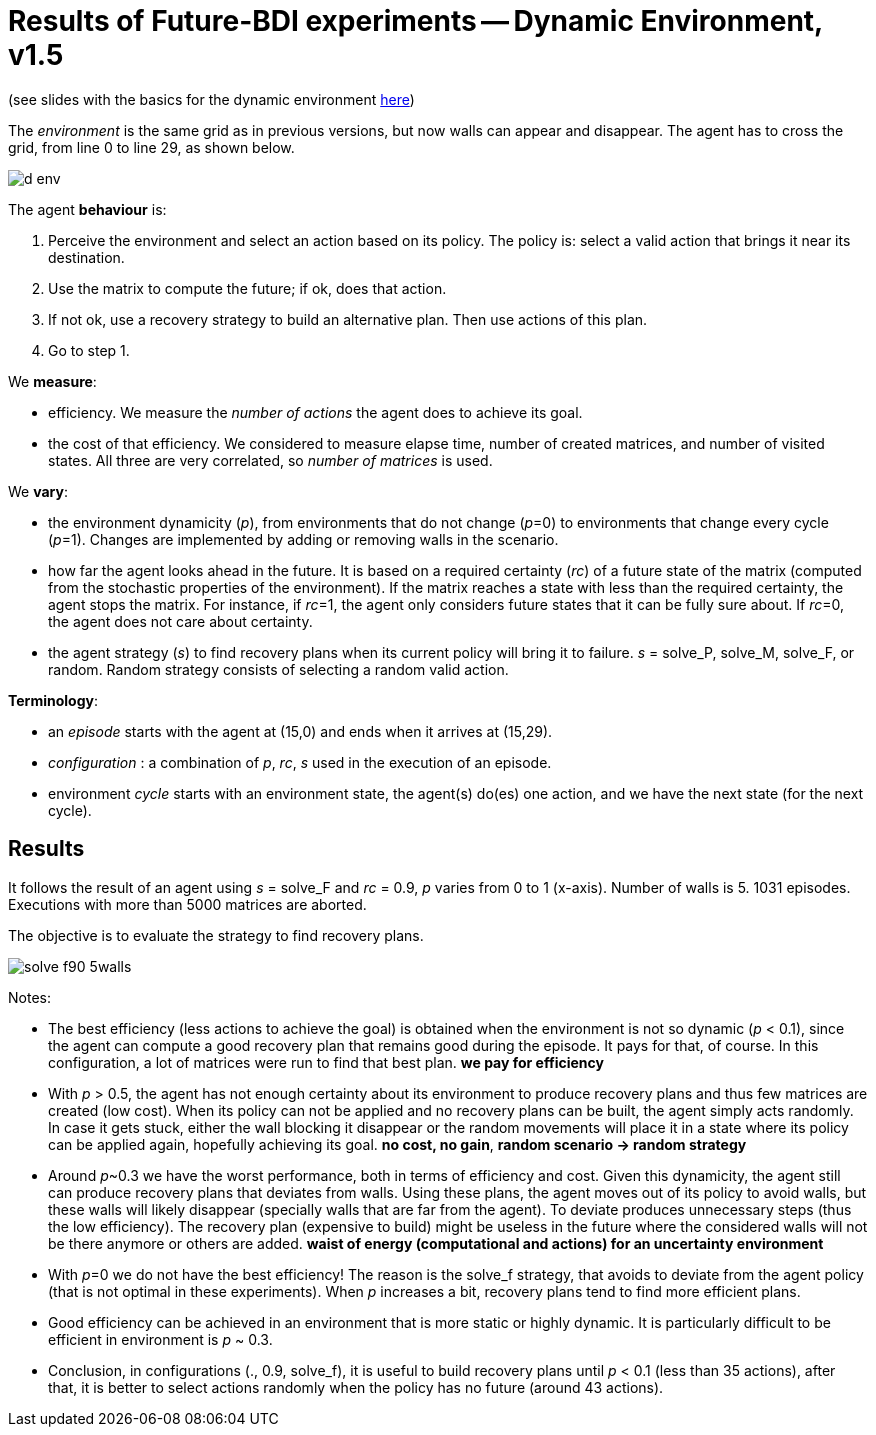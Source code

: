 = Results of Future-BDI experiments -- Dynamic Environment, v1.5


(see slides with the basics for the dynamic environment xref:../../doc/future-bdi-notes-5.pdf[here])

The _environment_ is the same grid as in previous versions, but now  walls can appear and disappear. The agent has to cross the grid, from line 0 to line 29, as shown below.

image:figs/d-env.png[]

The agent *behaviour* is:

1. Perceive the environment and select an action based on its policy. The policy is: select a valid action that brings it near its destination.
2. Use the matrix to compute the future; if ok, does that action.
3. If not ok, use a recovery strategy to build an alternative plan. Then use actions of this plan.
4. Go to step 1.

We *measure*:

- efficiency. We measure the _number of actions_ the agent does to achieve its goal.
- the cost of that efficiency. We considered to measure elapse time, number of created matrices, and number of visited states. All three are very correlated, so _number of matrices_ is used.

We *vary*:

- the environment dynamicity (_p_), from environments that do not change (_p_=0) to environments that change every cycle (_p_=1). Changes are implemented by adding or removing walls in the scenario.

- how far the agent looks ahead in the future. It is based on a required certainty (_rc_) of a future state of the matrix (computed from the stochastic properties of the environment). If the matrix reaches a state with less than the required certainty, the agent stops the matrix. For instance, if _rc_=1, the agent only considers future states that it can be fully sure about. If _rc_=0, the agent does not care about certainty.

- the agent strategy (_s_) to find recovery plans when its current policy will bring it to failure. _s_ = solve_P, solve_M, solve_F, or random. Random strategy consists of selecting a random valid action.

*Terminology*:

- an _episode_ starts with the agent at (15,0) and ends when it arrives at (15,29).

- _configuration_ : a combination of _p_, _rc_, _s_  used in the execution of an episode.

- environment _cycle_ starts with an environment state, the agent(s) do(es) one action, and we have the next state (for the next cycle).

== Results

It follows the result of an agent using _s_ = solve_F and _rc_ = 0.9, _p_ varies from 0 to 1 (x-axis). Number of walls is 5. 1031 episodes. Executions with more than 5000 matrices are aborted.

The objective is to evaluate the strategy to find recovery plans.

image:figs/solve-f90-5walls.png[]

Notes:

- The best efficiency (less actions to achieve the goal) is obtained when the environment is not so dynamic (_p_ < 0.1), since the agent can compute a good recovery plan that remains good during the episode. It pays for that, of course. In this configuration, a lot of matrices were run to find that best plan. *we pay for efficiency*

- With _p_ > 0.5, the agent has not enough certainty about its environment to produce recovery plans and thus few matrices are created (low cost). When its policy can not be applied and no recovery plans can be built, the agent simply acts randomly. In case it gets stuck, either the wall blocking it disappear or the random movements will place it in a state where its policy can be applied again, hopefully achieving its goal. *no cost, no gain*, *random scenario -> random strategy*

- Around _p_~0.3 we have the worst performance, both in terms of efficiency and cost. Given this dynamicity, the agent still can produce recovery plans that deviates from walls. Using these plans, the agent moves out of its policy to avoid walls, but these walls will likely disappear (specially walls that are far from the agent). To deviate produces unnecessary steps (thus the low efficiency). The recovery plan (expensive to build) might be useless in the future where the considered walls will not be there anymore or others are added. *waist of energy (computational and actions) for an uncertainty environment*

- With _p_=0 we do not have the best efficiency! The reason is the solve_f strategy, that avoids to deviate from the agent policy (that is not optimal in these experiments). When _p_ increases a bit, recovery plans tend to find more efficient plans.

- Good efficiency can be achieved in an environment that is more static or highly dynamic. It is particularly difficult to be efficient in environment is _p_ ~ 0.3.

- Conclusion, in configurations (., 0.9, solve_f), it is useful to build recovery plans until _p_ < 0.1 (less than 35 actions), after that, it is better to select actions randomly when the policy has no future (around 43 actions).

